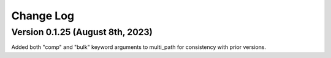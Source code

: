 ================================================
Change Log
================================================


Version 0.1.25 (August 8th, 2023)
================================
Added both "comp" and "bulk" keyword arguments to multi_path for consistency with prior versions.

